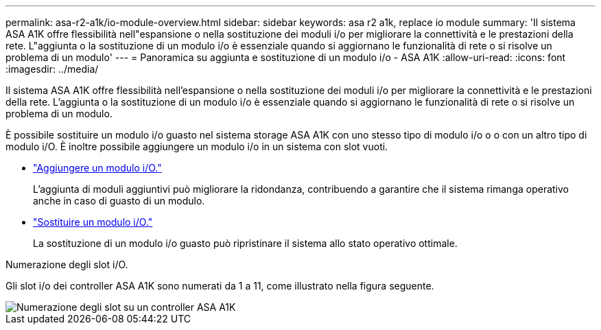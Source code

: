 ---
permalink: asa-r2-a1k/io-module-overview.html 
sidebar: sidebar 
keywords: asa r2 a1k, replace io module 
summary: 'Il sistema ASA A1K offre flessibilità nell"espansione o nella sostituzione dei moduli i/o per migliorare la connettività e le prestazioni della rete. L"aggiunta o la sostituzione di un modulo i/o è essenziale quando si aggiornano le funzionalità di rete o si risolve un problema di un modulo' 
---
= Panoramica su aggiunta e sostituzione di un modulo i/o - ASA A1K
:allow-uri-read: 
:icons: font
:imagesdir: ../media/


[role="lead"]
Il sistema ASA A1K offre flessibilità nell'espansione o nella sostituzione dei moduli i/o per migliorare la connettività e le prestazioni della rete. L'aggiunta o la sostituzione di un modulo i/o è essenziale quando si aggiornano le funzionalità di rete o si risolve un problema di un modulo.

È possibile sostituire un modulo i/o guasto nel sistema storage ASA A1K con uno stesso tipo di modulo i/o o o con un altro tipo di modulo i/O. È inoltre possibile aggiungere un modulo i/o in un sistema con slot vuoti.

* link:io-module-add.html["Aggiungere un modulo i/O."]
+
L'aggiunta di moduli aggiuntivi può migliorare la ridondanza, contribuendo a garantire che il sistema rimanga operativo anche in caso di guasto di un modulo.

* link:io-module-replace.html["Sostituire un modulo i/O."]
+
La sostituzione di un modulo i/o guasto può ripristinare il sistema allo stato operativo ottimale.



.Numerazione degli slot i/O.
Gli slot i/o dei controller ASA A1K sono numerati da 1 a 11, come illustrato nella figura seguente.

image::../media/drw_a1K_back_slots_labeled_ieops-2162.svg[Numerazione degli slot su un controller ASA A1K]
